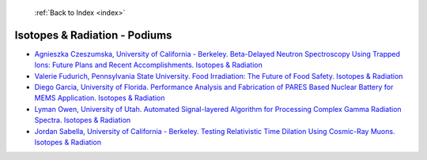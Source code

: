  :ref:`Back to Index <index>`

Isotopes & Radiation - Podiums
------------------------------

* `Agnieszka Czeszumska, University of California - Berkeley. Beta-Delayed Neutron Spectroscopy Using Trapped Ions: Future Plans and Recent Accomplishments. Isotopes & Radiation <../_static/docs/330.pdf>`_
* `Valerie Fudurich, Pennsylvania State University. Food Irradiation: The Future of Food Safety. Isotopes & Radiation <../_static/docs/155.pdf>`_
* `Diego Garcia, University of Florida. Performance Analysis and Fabrication of PARES Based Nuclear Battery for MEMS Application. Isotopes & Radiation <../_static/docs/234.pdf>`_
* `Lyman Owen, University of Utah. Automated Signal-layered Algorithm for Processing Complex Gamma Radiation Spectra. Isotopes & Radiation <../_static/docs/319.pdf>`_
* `Jordan Sabella, University of California - Berkeley. Testing Relativistic Time Dilation Using Cosmic-Ray Muons. Isotopes & Radiation <../_static/docs/296.pdf>`_
